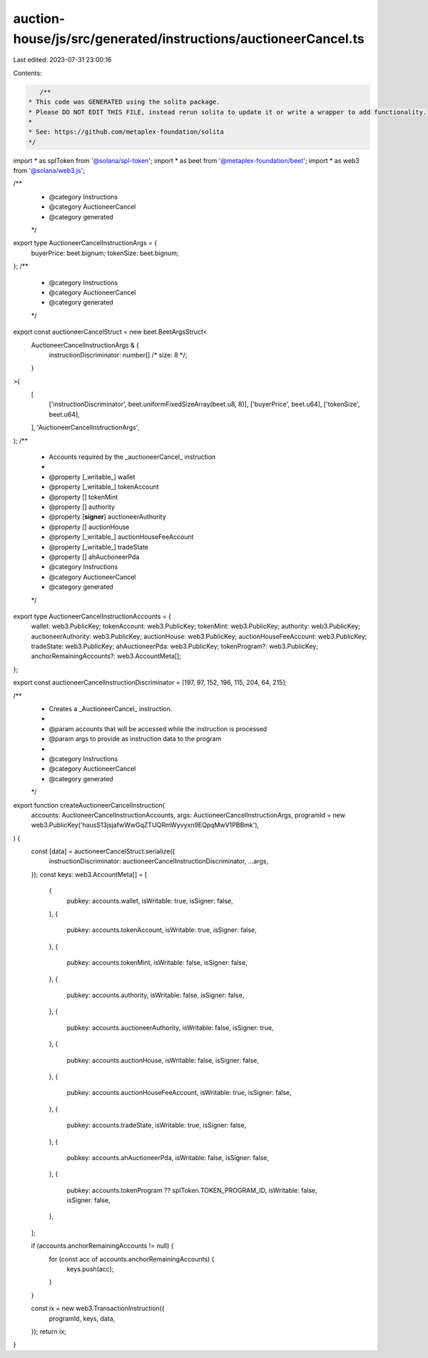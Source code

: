 auction-house/js/src/generated/instructions/auctioneerCancel.ts
===============================================================

Last edited: 2023-07-31 23:00:16

Contents:

.. code-block:: ts

    /**
 * This code was GENERATED using the solita package.
 * Please DO NOT EDIT THIS FILE, instead rerun solita to update it or write a wrapper to add functionality.
 *
 * See: https://github.com/metaplex-foundation/solita
 */

import * as splToken from '@solana/spl-token';
import * as beet from '@metaplex-foundation/beet';
import * as web3 from '@solana/web3.js';

/**
 * @category Instructions
 * @category AuctioneerCancel
 * @category generated
 */
export type AuctioneerCancelInstructionArgs = {
  buyerPrice: beet.bignum;
  tokenSize: beet.bignum;
};
/**
 * @category Instructions
 * @category AuctioneerCancel
 * @category generated
 */
export const auctioneerCancelStruct = new beet.BeetArgsStruct<
  AuctioneerCancelInstructionArgs & {
    instructionDiscriminator: number[] /* size: 8 */;
  }
>(
  [
    ['instructionDiscriminator', beet.uniformFixedSizeArray(beet.u8, 8)],
    ['buyerPrice', beet.u64],
    ['tokenSize', beet.u64],
  ],
  'AuctioneerCancelInstructionArgs',
);
/**
 * Accounts required by the _auctioneerCancel_ instruction
 *
 * @property [_writable_] wallet
 * @property [_writable_] tokenAccount
 * @property [] tokenMint
 * @property [] authority
 * @property [**signer**] auctioneerAuthority
 * @property [] auctionHouse
 * @property [_writable_] auctionHouseFeeAccount
 * @property [_writable_] tradeState
 * @property [] ahAuctioneerPda
 * @category Instructions
 * @category AuctioneerCancel
 * @category generated
 */
export type AuctioneerCancelInstructionAccounts = {
  wallet: web3.PublicKey;
  tokenAccount: web3.PublicKey;
  tokenMint: web3.PublicKey;
  authority: web3.PublicKey;
  auctioneerAuthority: web3.PublicKey;
  auctionHouse: web3.PublicKey;
  auctionHouseFeeAccount: web3.PublicKey;
  tradeState: web3.PublicKey;
  ahAuctioneerPda: web3.PublicKey;
  tokenProgram?: web3.PublicKey;
  anchorRemainingAccounts?: web3.AccountMeta[];
};

export const auctioneerCancelInstructionDiscriminator = [197, 97, 152, 196, 115, 204, 64, 215];

/**
 * Creates a _AuctioneerCancel_ instruction.
 *
 * @param accounts that will be accessed while the instruction is processed
 * @param args to provide as instruction data to the program
 *
 * @category Instructions
 * @category AuctioneerCancel
 * @category generated
 */
export function createAuctioneerCancelInstruction(
  accounts: AuctioneerCancelInstructionAccounts,
  args: AuctioneerCancelInstructionArgs,
  programId = new web3.PublicKey('hausS13jsjafwWwGqZTUQRmWyvyxn9EQpqMwV1PBBmk'),
) {
  const [data] = auctioneerCancelStruct.serialize({
    instructionDiscriminator: auctioneerCancelInstructionDiscriminator,
    ...args,
  });
  const keys: web3.AccountMeta[] = [
    {
      pubkey: accounts.wallet,
      isWritable: true,
      isSigner: false,
    },
    {
      pubkey: accounts.tokenAccount,
      isWritable: true,
      isSigner: false,
    },
    {
      pubkey: accounts.tokenMint,
      isWritable: false,
      isSigner: false,
    },
    {
      pubkey: accounts.authority,
      isWritable: false,
      isSigner: false,
    },
    {
      pubkey: accounts.auctioneerAuthority,
      isWritable: false,
      isSigner: true,
    },
    {
      pubkey: accounts.auctionHouse,
      isWritable: false,
      isSigner: false,
    },
    {
      pubkey: accounts.auctionHouseFeeAccount,
      isWritable: true,
      isSigner: false,
    },
    {
      pubkey: accounts.tradeState,
      isWritable: true,
      isSigner: false,
    },
    {
      pubkey: accounts.ahAuctioneerPda,
      isWritable: false,
      isSigner: false,
    },
    {
      pubkey: accounts.tokenProgram ?? splToken.TOKEN_PROGRAM_ID,
      isWritable: false,
      isSigner: false,
    },
  ];

  if (accounts.anchorRemainingAccounts != null) {
    for (const acc of accounts.anchorRemainingAccounts) {
      keys.push(acc);
    }
  }

  const ix = new web3.TransactionInstruction({
    programId,
    keys,
    data,
  });
  return ix;
}


